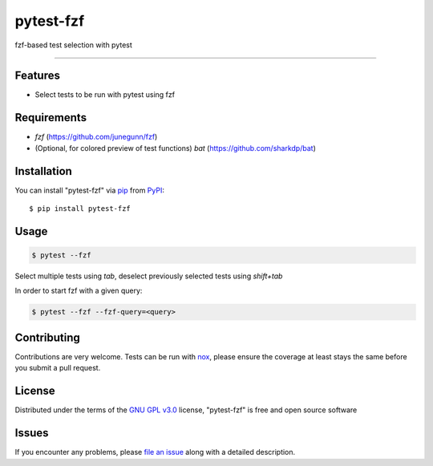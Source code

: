 ==========
pytest-fzf
==========

.. image:: https://img.shields.io/pypi/v/pytest-fzf.svg
    :target: https://pypi.org/project/pytest-fzf
    :alt: PyPI version

.. image:: https://img.shields.io/pypi/pyversions/pytest-fzf.svg
    :target: https://pypi.org/project/pytest-fzf
    :alt: Python versions

.. |Tests| image:: https://github.com/dtrifiro/pytest-fzf/workflows/Tests/badge.svg
   :target: https://github.com/dtrifiro/pytest-fzf/actions?workflow=Tests
   :alt: Tests

fzf-based test selection with pytest

----

Features
--------

* Select tests to be run with pytest using fzf


Requirements
------------

* `fzf` (https://github.com/junegunn/fzf)
* (Optional, for colored preview of test functions) `bat` (https://github.com/sharkdp/bat)


Installation
------------

You can install "pytest-fzf" via `pip`_ from `PyPI`_::

    $ pip install pytest-fzf


Usage
-----

.. code:: console

   $ pytest --fzf

Select multiple tests using `tab`, deselect previously selected tests using `shift+tab`

In order to start fzf with a given query:

.. code:: console

   $ pytest --fzf --fzf-query=<query>


Contributing
------------
Contributions are very welcome. Tests can be run with `nox`_, please ensure
the coverage at least stays the same before you submit a pull request.

License
-------

Distributed under the terms of the `GNU GPL v3.0`_ license, "pytest-fzf" is free and open source software


Issues
------

If you encounter any problems, please `file an issue`_ along with a detailed description.

.. _`GNU GPL v3.0`: http://www.gnu.org/licenses/gpl-3.0.txt
.. _`file an issue`: https://github.com/dtrifiro/pytest-fzf/issues
.. _`pytest`: https://github.com/pytest-dev/pytest
.. _`nox`: https://github.com/wntrblm/nox
.. _`pip`: https://pypi.org/project/pip/
.. _`PyPI`: https://pypi.org/project
